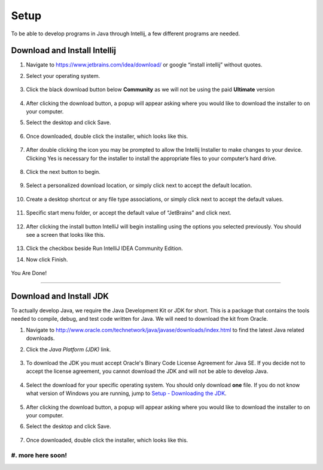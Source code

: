 ===============
Setup
===============
To be able to develop programs in Java through Intellij, a few different programs are needed.

Download and Install Intellij
^^^^^^^^^^^^^^^^^
#. Navigate to https://www.jetbrains.com/idea/download/ or google “install intellij” without quotes.
    
#. Select your operating system.

    .. image:: ../images/setup/intellij/choose-os.png

#. Click the black download button below **Community** as we will not be using the paid **Ultimate** version
    
    .. image:: ../images/setup/intellij/choose-community.png
    
#. After clicking the download button, a popup will appear asking where you would like to download the installer to on your computer.

#. Select the desktop and click Save.

    .. image:: ../images/setup/intellij/download-location.png

#. Once downloaded, double click the installer, which looks like this.

    .. image:: ../images/setup/intellij/installer-icon.png

#. After double clicking the icon you may be prompted to allow the Intellij Installer to make changes to your device. Clicking Yes is necessary for the installer to install the appropriate files to your computer’s hard drive.

    .. image:: ../images/setup/intellij/user-account-control.png

#. Click the next button to begin.

    .. image:: ../images/setup/intellij/installer1.png
    
#. Select a personalized download location, or simply click next to accept the default location.

    .. image:: ../images/setup/intellij/installer-installpath.png

#. Create a desktop shortcut or any file type associations, or simply click next to accept the default values.

    .. image:: ../images/setup/intellij/installer-shortcutsandassociations.png
    
#. Specific start menu folder, or accept the default value of “JetBrains” and click next.

    .. image:: ../images/setup/intellij/installer-startmenufolder.png
    
#. After clicking the install button IntelliJ will begin installing using the options you selected previously. You should see a screen that looks like this.

    .. image:: ../images/setup/intellij/installer-installbar.png
    
#. Click the checkbox beside Run IntelliJ IDEA Community Edition.

#. Now click Finish.

    .. image:: ../images/setup/intellij/installer-finish.png

You Are Done!

------------------

Download and Install JDK
^^^^^^^^^^^^

To actually develop Java, we require the Java Development Kit or JDK for short. This is a package that contains the tools needed to compile, debug, and test code written for Java. We will need to download the kit from Oracle.

#. Navigate to http://www.oracle.com/technetwork/java/javase/downloads/index.html to find the latest Java related downloads.
    
#. Click the `Java Platform (JDK)` link.

    .. image:: ../images/setup/jdk/2.png

#. To download the JDK you must accept Oracle's Binary Code License Agreement for Java SE. If you decide not to accept the license agreement, you cannot download the JDK and will not be able to develop Java.

    .. image:: ../images/setup/jdk/3.png

#. Select the download for your specific operating system. You should only download **one** file. If you do not know what version of Windows you are running, jump to `Setup - Downloading the JDK <../troubleshooting.html#determining-if-your-version-of-windows-is-32-or-64-bit>`_.

    .. image:: ../images/setup/jdk/4.png

#. After clicking the download button, a popup will appear asking where you would like to download the installer to on your computer.

#. Select the desktop and click Save.

    .. image:: ../images/setup/jdk/6.png

#. Once downloaded, double click the installer, which looks like this.

    .. image:: ../images/setup/jdk/7.png

#. more here soon!
------------------
